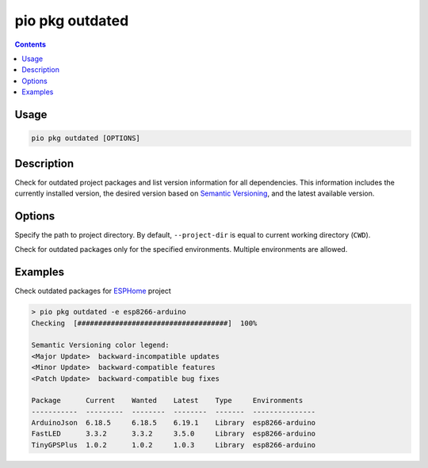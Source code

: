 ..  Copyright (c) 2014-present PlatformIO <contact@platformio.org>
    Licensed under the Apache License, Version 2.0 (the "License");
    you may not use this file except in compliance with the License.
    You may obtain a copy of the License at
       http://www.apache.org/licenses/LICENSE-2.0
    Unless required by applicable law or agreed to in writing, software
    distributed under the License is distributed on an "AS IS" BASIS,
    WITHOUT WARRANTIES OR CONDITIONS OF ANY KIND, either express or implied.
    See the License for the specific language governing permissions and
    limitations under the License.

.. _cmd_pkg_outdated:

pio pkg outdated
================

.. contents::

Usage
-----

.. code-block:: bash

    pio pkg outdated [OPTIONS]

Description
-----------

Check for outdated project packages and list version information for all dependencies.
This information includes the currently installed version, the desired version based on
`Semantic Versioning <https://semver.org/>`__, and the latest available version.

Options
-------

.. program:: pio pkg outdated

.. option::
    -d, --project-dir

Specify the path to project directory. By default, ``--project-dir`` is equal
to current working directory (``CWD``).

.. option::
    -e, --environment

Check for outdated packages only for the specified environments. Multiple environments are allowed.

Examples
--------

Check outdated packages for `ESPHome <https://github.com/esphome/esphome>`__ project

.. code::

    > pio pkg outdated -e esp8266-arduino
    Checking  [####################################]  100%

    Semantic Versioning color legend:
    <Major Update>  backward-incompatible updates
    <Minor Update>  backward-compatible features
    <Patch Update>  backward-compatible bug fixes

    Package      Current    Wanted    Latest    Type     Environments
    -----------  ---------  --------  --------  -------  ---------------
    ArduinoJson  6.18.5     6.18.5    6.19.1    Library  esp8266-arduino
    FastLED      3.3.2      3.3.2     3.5.0     Library  esp8266-arduino
    TinyGPSPlus  1.0.2      1.0.2     1.0.3     Library  esp8266-arduino
